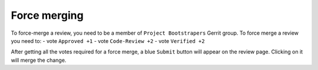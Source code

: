 Force merging
=============

To force-merge a review, you need to be a member of ``Project Bootstrapers``
Gerrit group. To force merge a review you need to:
- vote ``Approved +1``
- vote ``Code-Review +2``
- vote ``Verified +2``

After getting all the votes required for a force merge, a blue ``Submit``
button will appear on the review page. Clicking on it will merge the change.
